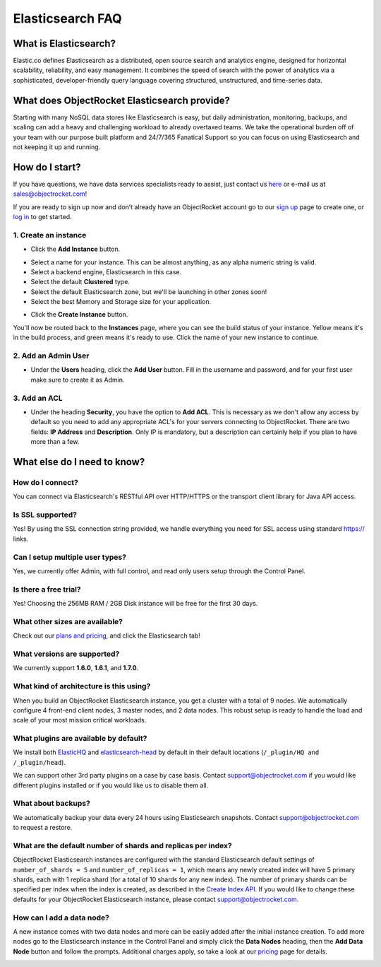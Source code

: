 Elasticsearch FAQ
=================

What is Elasticsearch?
----------------------

Elastic.co defines Elasticsearch as a distributed, open source search and analytics engine, designed for horizontal scalability, reliability, and easy management. It combines the speed of search with the power of analytics via a sophisticated, developer-friendly query language covering structured, unstructured, and time-series data.


What does ObjectRocket Elasticsearch provide?
---------------------------------------------

Starting with many NoSQL data stores like Elasticsearch is easy, but daily administration, monitoring, backups, and scaling can add a heavy and challenging workload to already overtaxed teams. We take the operational burden off of your team with our purpose built platform and 24/7/365 Fanatical Support so you can focus on using Elasticsearch and not keeping it up and running.

How do I start?
---------------

If you have questions, we have data services specialists ready to assist, just contact us `here <http://objectrocket.com/contact>`_ or e-mail us at `sales@objectrocket.com <mailto:sales@objectrocket.com>`_!

If you are ready to sign up now and don’t already have an ObjectRocket account go to our `sign up <https://app.objectrocket.com/sign_up>`_ page to create one, or `log in <https://app.objectrocket.com>`_ to get started.


1. Create an instance
~~~~~~~~~~~~~~~~~~~~~

- Click the **Add Instance** button.

.. image:: images/addinstance.png
   :align: left

- Select a name for your instance. This can be almost anything, as any alpha numeric string is valid.

- Select a backend engine, Elasticsearch in this case.

- Select the default **Clustered** type.

- Select the default Elasticsearch zone, but we'll be launching in other zones soon!

- Select the best Memory and Storage size for your application.

.. image:: images/create_elastic.png
   :align: left

- Click the **Create Instance** button.

You'll now be routed back to the **Instances** page, where you can see the build status of your instance. Yellow means it's in the build process, and green means it's ready to use. Click the name of your new instance to continue.

2. Add an Admin User
~~~~~~~~~~~~~~~~~~~~

- Under the **Users** heading, click the **Add User** button. Fill in the username and password, and for your first user make sure to create it as Admin.

.. image:: images/add_user_elastic.png
   :align: left

3. Add an ACL
~~~~~~~~~~~~~

- Under the heading **Security**, you have the option to **Add ACL**. This is necessary as we don't allow any access by default so you need to add any appropriate ACL's for your servers connecting to ObjectRocket. There are two fields: **IP Address** and **Description**. Only IP is mandatory, but a description can certainly help if you plan to have more than a few.

.. image:: images/addacl.png
   :align: left

What else do I need to know?
----------------------------

How do I connect?
~~~~~~~~~~~~~~~~~

You can connect via Elasticsearch's RESTful API over HTTP/HTTPS or the transport client library for Java API access.

Is SSL supported?
~~~~~~~~~~~~~~~~~

Yes! By using the SSL connection string provided, we handle everything you need for SSL access using standard https:// links.

Can I setup multiple user types?
~~~~~~~~~~~~~~~~~~~~~~~~~~~~~~~~

Yes, we currently offer Admin, with full control, and read only users setup through the Control Panel.

Is there a free trial?
~~~~~~~~~~~~~~~~~~~~~~

Yes! Choosing the 256MB RAM / 2GB Disk instance will be free for the first 30 days.

What other sizes are available?
~~~~~~~~~~~~~~~~~~~~~~~~~~~~~~~

Check out our `plans and pricing <http://www.objectrocket.com/pricing>`_, and click the Elasticsearch tab!

What versions are supported?
~~~~~~~~~~~~~~~~~~~~~~~~~~~~

We currently support **1.6.0**, **1.6.1**, and **1.7.0**.

What kind of architecture is this using?
~~~~~~~~~~~~~~~~~~~~~~~~~~~~~~~~~~~~~~~~

When you build an ObjectRocket Elasticsearch instance, you get a cluster with a total of 9 nodes. We automatically configure 4 front-end client nodes, 3 master nodes, and 2 data nodes. This robust setup is ready to handle the load and scale of your most mission critical workloads.

What plugins are available by default?
~~~~~~~~~~~~~~~~~~~~~~~~~~~~~~~~~~~~~~

We install both `ElasticHQ <http://www.elastichq.org/>`_ and `elasticsearch-head <http://mobz.github.io/elasticsearch-head/>`_ by default in their default locations (``/_plugin/HQ and /_plugin/head``).

We can support other 3rd party plugins on a case by case basis.  Contact `support@objectrocket.com <mailto:support@objectrocket.com>`_ if you would like different plugins installed or if you would like us to disable them all.

What about backups?
~~~~~~~~~~~~~~~~~~~

We automatically backup your data every 24 hours using Elasticsearch snapshots.  Contact `support@objectrocket.com <mailto:support@objectrocket.com>`_ to request a restore.

What are the default number of shards and replicas per index?
~~~~~~~~~~~~~~~~~~~~~~~~~~~~~~~~~~~~~~~~~~~~~~~~~~~~~~~~~~~~~

ObjectRocket Elasticsearch instances are configured with the standard Elasticsearch default settings of ``number_of_shards = 5`` and ``number_of_replicas = 1``, which means any newly created index will have 5 primary shards, each with 1 replica shard (for a total of 10 shards for any new index). The number of primary shards can be specified per index when the index is created, as described in the `Create Index API <https://www.elastic.co/guide/en/elasticsearch/reference/current/indices-create-index.html>`_. If you would like to change these defaults for your ObjectRocket Elasticsearch instance, please contact `support@objectrocket.com <mailto:support@objectrocket.com>`_.

How can I add a data node?
~~~~~~~~~~~~~~~~~~~~~~~~~~

A new instance comes with two data nodes and more can be easily added after the initial instance creation. To add more nodes go to the Elasticsearch instance in the Control Panel and simply click the **Data Nodes** heading, then the  **Add Data Node** button and follow the prompts. Additional charges apply, so take a look at our `pricing <http://objectrocket.com/pricing>`_ page for details.

.. image:: images/add_datanode.png
   :align: left


